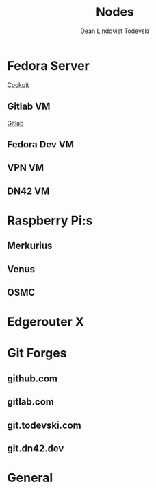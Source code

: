 #+title:    Nodes
#+author:   Dean Lindqvist Todevski
#+email:    dean.todevski@gmail.com
#+language: en
#+startup:  inlineimages
#+startup:  content

#+export_file_name: config

* Fedora Server
:PROPERTIES:
:HOST_OVERRIDE: hypervisor
:IP: 192.168.1.100
:SSH_USER: dean
:SSH_IDENTITY_FILE: ~/.ssh/keys/hypervisor.key
:END:

[[https://192.168.1.100:9090/][Cockpit]]

** Gitlab VM
:PROPERTIES:
:HOST_OVERRIDE: gitlab
:IP: gitlab-0.node.todevski
:SSH_USER: ansible
:END:

[[https://git.todevski.com][Gitlab]]

** Fedora Dev VM
:PROPERTIES:
:HOST_OVERRIDE: fedora-dev
:IP: fedora-cloud1.node.todevski
:END:

** VPN VM
:PROPERTIES:
:HOST_OVERRIDE: vpn-node
:IP: vpn-node.node.todevski
:SSH_USER: ansible
:SSH_IDENTITY_FILE: ~/.ssh/keys/coreos.key
:END:

** DN42 VM
:PROPERTIES:
:HOST_OVERRIDE: dn42-node
:IP: 10.0.20.20
:SSH_USER: dean
:SSH_IDENTITY_FILE: ~/.ssh/keys/dn42-node.key
:END:

* Raspberry Pi:s

[[./pi.png]]

** Merkurius
:PROPERTIES:
:HOST_OVERRIDE: merkurius
:IP: 192.168.1.200
:SSH_USER: pi
:SSH_IDENTITY_FILE: ~/.ssh/keys/pi.key
:END:

** Venus
:PROPERTIES:
:HOST_OVERRIDE: venus
:IP: 192.168.1.201
:SSH_USER: pi
:SSH_IDENTITY_FILE: ~/.ssh/keys/pi.key
:END:

** OSMC
:PROPERTIES:
:HOST_OVERRIDE: osmc
:IP: 192.168.1.133
:SSH_USER: osmc
:SSH_IDENTITY_FILE: ~/.ssh/keys/osmc.key
:END:

* Edgerouter X
:PROPERTIES:
:HOST_OVERRIDE: router
:IP: 192.168.1.1
:SSH_USER: dean
:SSH_IDENTITY_FILE: ~/.ssh/keys/edgerouter.key
:END:

* Git Forges

** github.com
:PROPERTIES:
:IP: github.com
:SSH_IDENTITY_FILE: ~/.ssh/keys/github.key
:END:

** gitlab.com
:PROPERTIES:
:IP: gitlab.com
:SSH_IDENTITY_FILE: ~/.ssh/keys/gitlab.com.key
:END:

** git.todevski.com
:PROPERTIES:
:IP: git.todevski.com
:SSH_IDENTITY_FILE: ~/.ssh/keys/gitlab_dean.key
:END:

** git.dn42.dev
:PROPERTIES:
:IP: git.dn42.dev
:SSH_IDENTITY_FILE: ~/.ssh/keys/git.dn42.dev.key
:END:

* General
:PROPERTIES:
:HOST_OVERRIDE: *
:IP: %h
:SSH_IDENTITY_FILE: ~/.ssh/keys/%r.key
:SSH_STRICT_HOST_KEY_CHECKING: no
:SSH_USER_KNOWN_HOSTS_FILE: /dev/null
:SSH_GSSAPI_AUTHENTICATION: no
:END:
